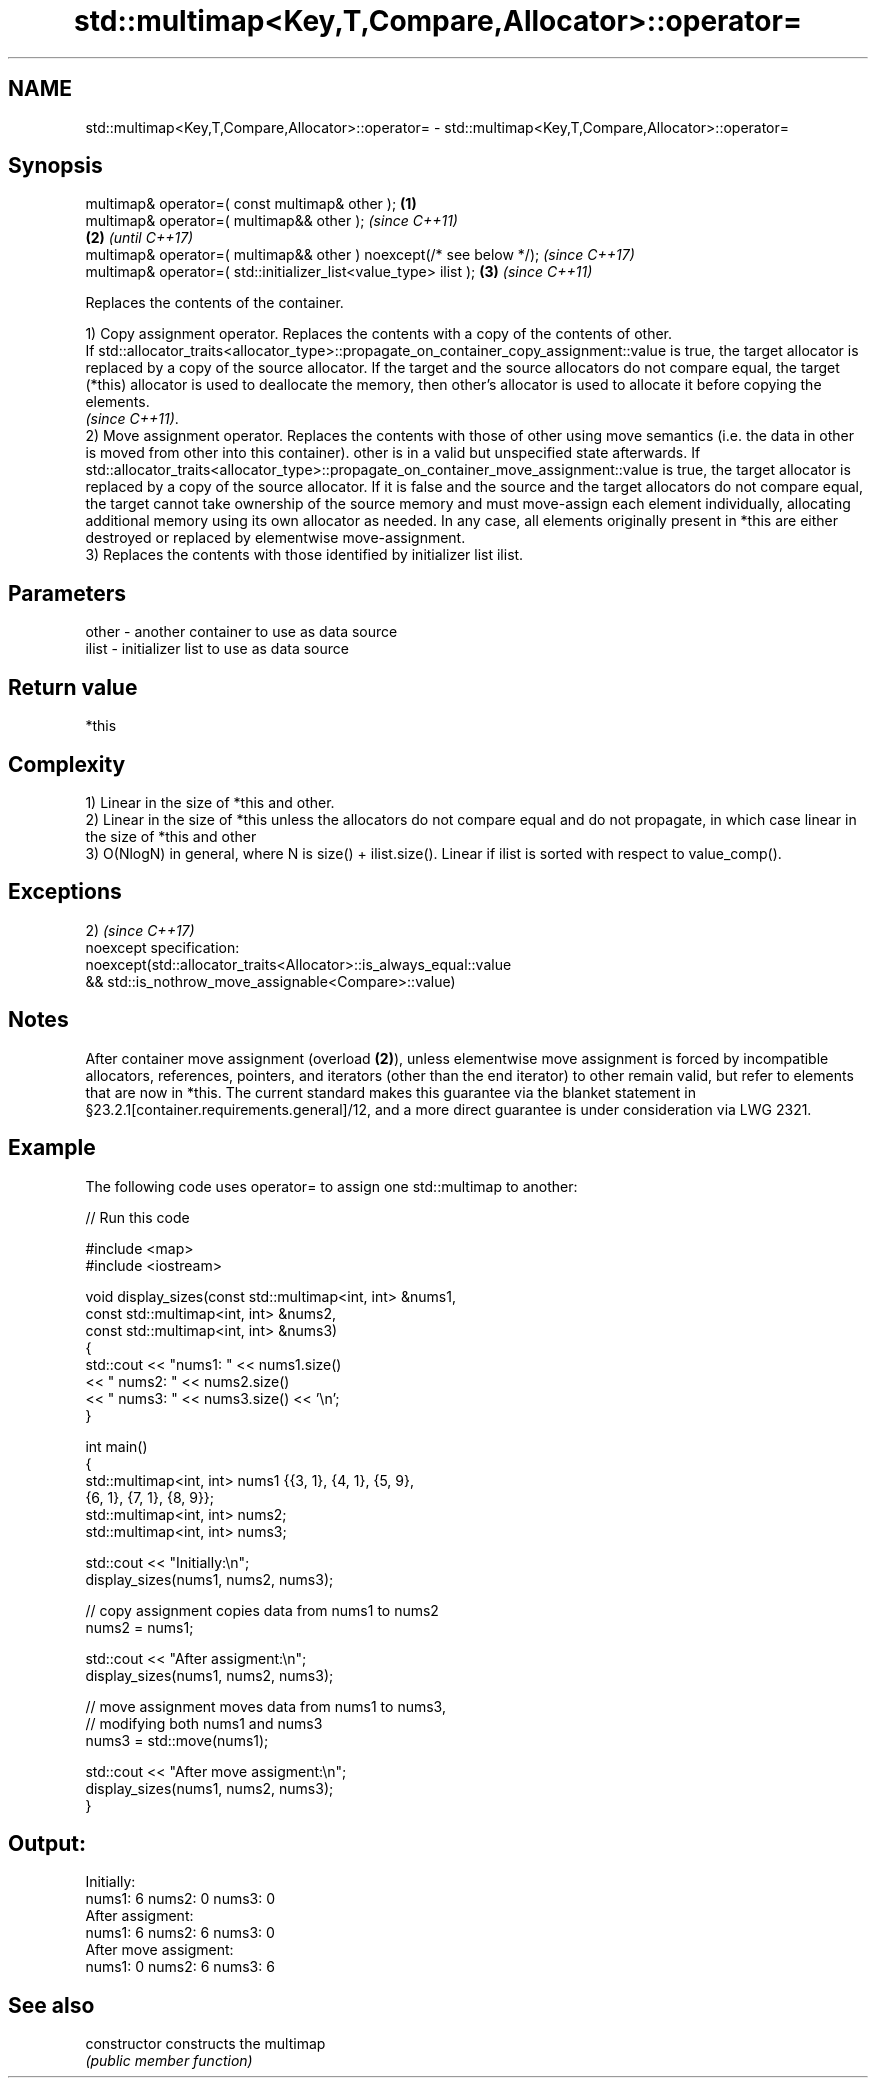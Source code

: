 .TH std::multimap<Key,T,Compare,Allocator>::operator= 3 "2020.03.24" "http://cppreference.com" "C++ Standard Libary"
.SH NAME
std::multimap<Key,T,Compare,Allocator>::operator= \- std::multimap<Key,T,Compare,Allocator>::operator=

.SH Synopsis
   multimap& operator=( const multimap& other );                      \fB(1)\fP
   multimap& operator=( multimap&& other );                                   \fI(since C++11)\fP
                                                                      \fB(2)\fP     \fI(until C++17)\fP
   multimap& operator=( multimap&& other ) noexcept(/* see below */);         \fI(since C++17)\fP
   multimap& operator=( std::initializer_list<value_type> ilist );        \fB(3)\fP \fI(since C++11)\fP

   Replaces the contents of the container.

   1) Copy assignment operator. Replaces the contents with a copy of the contents of other.
   If std::allocator_traits<allocator_type>::propagate_on_container_copy_assignment::value is true, the target allocator is replaced by a copy of the source allocator. If the target and the source allocators do not compare equal, the target (*this) allocator is used to deallocate the memory, then other's allocator is used to allocate it before copying the elements.
   \fI(since C++11)\fP.
   2) Move assignment operator. Replaces the contents with those of other using move semantics (i.e. the data in other is moved from other into this container). other is in a valid but unspecified state afterwards. If std::allocator_traits<allocator_type>::propagate_on_container_move_assignment::value is true, the target allocator is replaced by a copy of the source allocator. If it is false and the source and the target allocators do not compare equal, the target cannot take ownership of the source memory and must move-assign each element individually, allocating additional memory using its own allocator as needed. In any case, all elements originally present in *this are either destroyed or replaced by elementwise move-assignment.
   3) Replaces the contents with those identified by initializer list ilist.

.SH Parameters

   other - another container to use as data source
   ilist - initializer list to use as data source

.SH Return value

   *this

.SH Complexity

   1) Linear in the size of *this and other.
   2) Linear in the size of *this unless the allocators do not compare equal and do not propagate, in which case linear in the size of *this and other
   3) O(NlogN) in general, where N is size() + ilist.size(). Linear if ilist is sorted with respect to value_comp().

.SH Exceptions

   2)                                                                \fI(since C++17)\fP
   noexcept specification:
   noexcept(std::allocator_traits<Allocator>::is_always_equal::value
   && std::is_nothrow_move_assignable<Compare>::value)

.SH Notes

   After container move assignment (overload \fB(2)\fP), unless elementwise move assignment is forced by incompatible allocators, references, pointers, and iterators (other than the end iterator) to other remain valid, but refer to elements that are now in *this. The current standard makes this guarantee via the blanket statement in §23.2.1[container.requirements.general]/12, and a more direct guarantee is under consideration via LWG 2321.

.SH Example

   The following code uses operator= to assign one std::multimap to another:

   
// Run this code

 #include <map>
 #include <iostream>

 void display_sizes(const std::multimap<int, int> &nums1,
                    const std::multimap<int, int> &nums2,
                    const std::multimap<int, int> &nums3)
 {
     std::cout << "nums1: " << nums1.size()
               << " nums2: " << nums2.size()
               << " nums3: " << nums3.size() << '\\n';
 }

 int main()
 {
     std::multimap<int, int> nums1 {{3, 1}, {4, 1}, {5, 9},
                                    {6, 1}, {7, 1}, {8, 9}};
     std::multimap<int, int> nums2;
     std::multimap<int, int> nums3;

     std::cout << "Initially:\\n";
     display_sizes(nums1, nums2, nums3);

     // copy assignment copies data from nums1 to nums2
     nums2 = nums1;

     std::cout << "After assigment:\\n";
     display_sizes(nums1, nums2, nums3);

     // move assignment moves data from nums1 to nums3,
     // modifying both nums1 and nums3
     nums3 = std::move(nums1);

     std::cout << "After move assigment:\\n";
     display_sizes(nums1, nums2, nums3);
 }

.SH Output:

 Initially:
 nums1: 6 nums2: 0 nums3: 0
 After assigment:
 nums1: 6 nums2: 6 nums3: 0
 After move assigment:
 nums1: 0 nums2: 6 nums3: 6

.SH See also

   constructor   constructs the multimap
                 \fI(public member function)\fP
